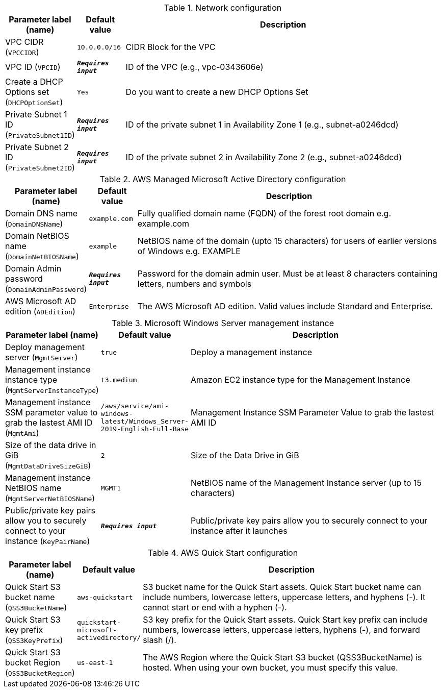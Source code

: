 
.Network configuration
[width="100%",cols="16%,11%,73%",options="header",]
|===
|Parameter label (name) |Default value|Description|VPC CIDR
(`VPCCIDR`)|`10.0.0.0/16`|CIDR Block for the VPC|VPC ID
(`VPCID`)|`**__Requires input__**`|ID of the VPC (e.g., vpc-0343606e)|Create a DHCP Options set
(`DHCPOptionSet`)|`Yes`|Do you want to create a new DHCP Options Set|Private Subnet 1 ID
(`PrivateSubnet1ID`)|`**__Requires input__**`|ID of the private subnet 1 in Availability Zone 1 (e.g., subnet-a0246dcd)|Private Subnet 2 ID
(`PrivateSubnet2ID`)|`**__Requires input__**`|ID of the private subnet 2 in Availability Zone 2 (e.g., subnet-a0246dcd)
|===
.AWS Managed Microsoft Active Directory configuration
[width="100%",cols="16%,11%,73%",options="header",]
|===
|Parameter label (name) |Default value|Description|Domain DNS name
(`DomainDNSName`)|`example.com`|Fully qualified domain name (FQDN) of the forest root domain e.g. example.com|Domain NetBIOS name
(`DomainNetBIOSName`)|`example`|NetBIOS name of the domain (upto 15 characters) for users of earlier versions of Windows e.g. EXAMPLE|Domain Admin password
(`DomainAdminPassword`)|`**__Requires input__**`|Password for the domain admin user. Must be at least 8 characters containing letters, numbers and symbols|AWS Microsoft AD edition
(`ADEdition`)|`Enterprise`|The AWS Microsoft AD edition. Valid values include Standard and Enterprise.
|===
.Microsoft Windows Server management instance
[width="100%",cols="16%,11%,73%",options="header",]
|===
|Parameter label (name) |Default value|Description|Deploy management server
(`MgmtServer`)|`true`|Deploy a management instance|Management instance instance type
(`MgmtServerInstanceType`)|`t3.medium`|Amazon EC2 instance type for the Management Instance|Management instance SSM parameter value to grab the lastest AMI ID
(`MgmtAmi`)|`/aws/service/ami-windows-latest/Windows_Server-2019-English-Full-Base`|Management Instance SSM Parameter Value to grab the lastest AMI ID|Size of the data drive in GiB
(`MgmtDataDriveSizeGiB`)|`2`|Size of the Data Drive in GiB|Management instance NetBIOS name
(`MgmtServerNetBIOSName`)|`MGMT1`|NetBIOS name of the Management Instance server (up to 15 characters)|Public/private key pairs allow you to securely connect to your instance
(`KeyPairName`)|`**__Requires input__**`|Public/private key pairs allow you to securely connect to your instance after it launches
|===
.AWS Quick Start configuration
[width="100%",cols="16%,11%,73%",options="header",]
|===
|Parameter label (name) |Default value|Description|Quick Start S3 bucket name
(`QSS3BucketName`)|`aws-quickstart`|S3 bucket name for the Quick Start assets. Quick Start bucket name can include numbers, lowercase letters, uppercase letters, and hyphens (-). It cannot start or end with a hyphen (-).|Quick Start S3 key prefix
(`QSS3KeyPrefix`)|`quickstart-microsoft-activedirectory/`|S3 key prefix for the Quick Start assets. Quick Start key prefix can include numbers, lowercase letters, uppercase letters, hyphens (-), and forward slash (/).|Quick Start S3 bucket Region
(`QSS3BucketRegion`)|`us-east-1`|The AWS Region where the Quick Start S3 bucket (QSS3BucketName) is hosted. When using your own bucket, you must specify this value.
|===